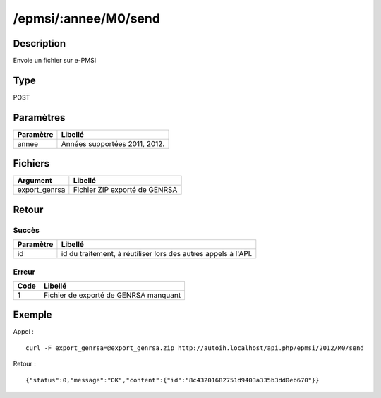 /epmsi/:annee/M0/send
=====================

Description
-----------

Envoie un fichier sur e-PMSI

Type
----

POST

Paramètres
----------


========= =============================
Paramètre Libellé
========= =============================
annee     Années supportées 2011, 2012.
========= =============================


Fichiers
--------

============= =============================
Argument      Libellé
============= =============================
export_genrsa Fichier ZIP exporté de GENRSA
============= =============================


Retour
------

Succès
^^^^^^

========= =======
Paramètre Libellé
========= =======
id        id du traitement, à réutiliser lors des autres appels à l'API.
========= =======

Erreur
^^^^^^

==== =====================================
Code Libellé
==== =====================================
1    Fichier de exporté de GENRSA manquant
==== =====================================

Exemple
-------

Appel : ::

    curl -F export_genrsa=@export_genrsa.zip http://autoih.localhost/api.php/epmsi/2012/M0/send

Retour : ::

    {"status":0,"message":"OK","content":{"id":"8c43201682751d9403a335b3dd0eb670"}}

